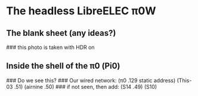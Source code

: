 * The headless LibreELEC π0W
# this iPad is now set to the compatible format on its camera
** The blank sheet (any ideas?)
[[./i/0.JPEG]]
### this photo is taken with HDR on
** Inside the shell of the π0 (Pi0)
[[./i/1.JPEG]]
### Do we see this?
### Our wired network: (π0 .129 static address) (This-03 .51) (airnine .50)
### if not seen, then add: (S14 .49) (S10)
